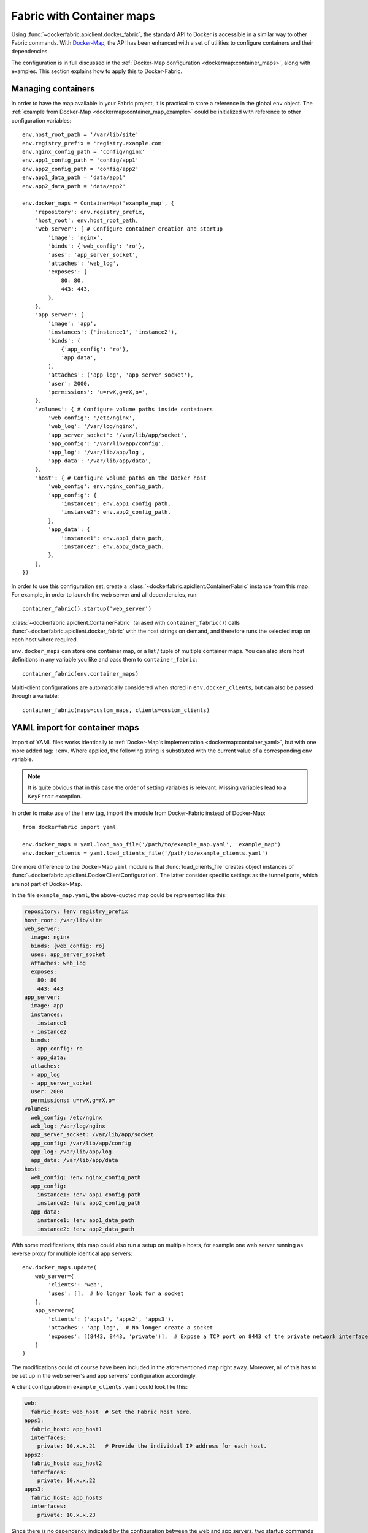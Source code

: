 .. _containers:

Fabric with Container maps
==========================
Using :func:`~dockerfabric.apiclient.docker_fabric`, the standard API to Docker is accessible in a similar way to
other Fabric commands. With Docker-Map_, the API has been enhanced with a set of utilities to configure containers
and their dependencies.

The configuration is in full discussed in the :ref:`Docker-Map configuration <dockermap:container_maps>`, along with
examples. This section explains how to apply this to Docker-Fabric.

Managing containers
-------------------
In order to have the map available in your Fabric project, it is practical to store a reference in the global
``env`` object. The :ref:`example from Docker-Map <dockermap:container_map_example>` could be initialized with
reference to other configuration variables::

    env.host_root_path = '/var/lib/site'
    env.registry_prefix = 'registry.example.com'
    env.nginx_config_path = 'config/nginx'
    env.app1_config_path = 'config/app1'
    env.app2_config_path = 'config/app2'
    env.app1_data_path = 'data/app1'
    env.app2_data_path = 'data/app2'

    env.docker_maps = ContainerMap('example_map', {
        'repository': env.registry_prefix,
        'host_root': env.host_root_path,
        'web_server': { # Configure container creation and startup
            'image': 'nginx',
            'binds': {'web_config': 'ro'},
            'uses': 'app_server_socket',
            'attaches': 'web_log',
            'exposes': {
                80: 80,
                443: 443,
            },
        },
        'app_server': {
            'image': 'app',
            'instances': ('instance1', 'instance2'),
            'binds': (
                {'app_config': 'ro'},
                'app_data',
            ),
            'attaches': ('app_log', 'app_server_socket'),
            'user': 2000,
            'permissions': 'u=rwX,g=rX,o=',
        },
        'volumes': { # Configure volume paths inside containers
            'web_config': '/etc/nginx',
            'web_log': '/var/log/nginx',
            'app_server_socket': '/var/lib/app/socket',
            'app_config': '/var/lib/app/config',
            'app_log': '/var/lib/app/log',
            'app_data': '/var/lib/app/data',
        },
        'host': { # Configure volume paths on the Docker host
            'web_config': env.nginx_config_path,
            'app_config': {
                'instance1': env.app1_config_path,
                'instance2': env.app2_config_path,
            },
            'app_data': {
                'instance1': env.app1_data_path,
                'instance2': env.app2_data_path,
            },
        },
    })

In order to use this configuration set, create a :class:`~dockerfabric.apiclient.ContainerFabric` instance from this
map. For example, in order to launch the web server and all dependencies, run::

    container_fabric().startup('web_server')

:class:`~dockerfabric.apiclient.ContainerFabric` (aliased with ``container_fabric()``) calls
:func:`~dockerfabric.apiclient.docker_fabric` with the host strings on demand, and therefore runs the selected map on
each host where required.

``env.docker_maps`` can store one container map, or a list / tuple of multiple container maps. You can also store host
definitions in any variable you like and pass them to ``container_fabric``::

    container_fabric(env.container_maps)

Multi-client configurations are automatically considered when stored in ``env.docker_clients``, but can also be passed
through a variable::

    container_fabric(maps=custom_maps, clients=custom_clients)

YAML import for container maps
------------------------------
Import of YAML files works identically to :ref:`Docker-Map's implementation <dockermap:container_yaml>`, but with one
more added tag: ``!env``. Where applied, the following string is substituted with the current value of a
corresponding ``env`` variable.

.. note:: It is quite obvious that in this case the order of setting variables is relevant. Missing variables lead to
          a ``KeyError`` exception.

In order to make use of the ``!env`` tag, import the module from Docker-Fabric instead of Docker-Map::

    from dockerfabric import yaml

    env.docker_maps = yaml.load_map_file('/path/to/example_map.yaml', 'example_map')
    env.docker_clients = yaml.load_clients_file('/path/to/example_clients.yaml')

One more difference to the Docker-Map ``yaml`` module is that :func:`load_clients_file` creates object instances of
:func:`~dockerfabric.apiclient.DockerClientConfiguration`. The latter consider specific settings as the tunnel ports,
which are not part of Docker-Map.

In the file ``example_map.yaml``, the above-quoted map could be represented like this:

.. code-block:: yaml

   repository: !env registry_prefix
   host_root: /var/lib/site
   web_server:
     image: nginx
     binds: {web_config: ro}
     uses: app_server_socket
     attaches: web_log
     exposes:
       80: 80
       443: 443
   app_server:
     image: app
     instances:
     - instance1
     - instance2
     binds:
     - app_config: ro
     - app_data:
     attaches:
     - app_log
     - app_server_socket
     user: 2000
     permissions: u=rwX,g=rX,o=
   volumes:
     web_config: /etc/nginx
     web_log: /var/log/nginx
     app_server_socket: /var/lib/app/socket
     app_config: /var/lib/app/config
     app_log: /var/lib/app/log
     app_data: /var/lib/app/data
   host:
     web_config: !env nginx_config_path
     app_config:
       instance1: !env app1_config_path
       instance2: !env app2_config_path
     app_data:
       instance1: !env app1_data_path
       instance2: !env app2_data_path


With some modifications, this map could also run a setup on multiple hosts, for example one web server running as
reverse proxy for multiple identical app servers::

    env.docker_maps.update(
        web_server={
            'clients': 'web',
            'uses': [],  # No longer look for a socket
        },
        app_server={
            'clients': ('apps1', 'apps2', 'apps3'),
            'attaches': 'app_log',  # No longer create a socket
            'exposes': [(8443, 8443, 'private')],  # Expose a TCP port on 8443 of the private network interface
        }
    )

The modifications could of course have been included in the aforementioned map right away. Moreover, all of this has to
be set up in the web server's and app servers' configuration accordingly.

A client configuration in ``example_clients.yaml`` could look like this:

.. code-block:: yaml

   web:
     fabric_host: web_host  # Set the Fabric host here.
   apps1:
     fabric_host: app_host1
     interfaces:
       private: 10.x.x.21   # Provide the individual IP address for each host.
   apps2:
     fabric_host: app_host2
     interfaces:
       private: 10.x.x.22
   apps3:
     fabric_host: app_host3
     interfaces:
       private: 10.x.x.23


Since there is no dependency indicated by the configuration between the web and app servers, two startup commands are
required; still they will connect to each host as necessary::

    with container_fabric() as cf:
        cf.startup('web_server')
        cf.startup('app_server')


.. _Docker-Map: https://docker-map.readthedocs.org/
